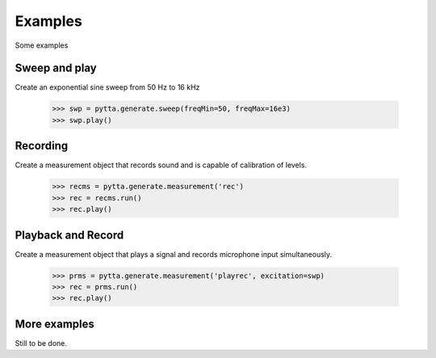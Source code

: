Examples
========

Some examples


Sweep and play
--------------

Create an exponential sine sweep from 50 Hz to 16 kHz

    >>> swp = pytta.generate.sweep(freqMin=50, freqMax=16e3)
    >>> swp.play()
    

Recording
---------

Create a measurement object that records sound and is capable of calibration of levels.

    >>> recms = pytta.generate.measurement('rec')
    >>> rec = recms.run()
    >>> rec.play()
    

Playback and Record
-------------------

Create a measurement object that plays a signal and records microphone input simultaneously.

    >>> prms = pytta.generate.measurement('playrec', excitation=swp)
    >>> rec = prms.run()
    >>> rec.play()
    

More examples
-------------

Still to be done.

